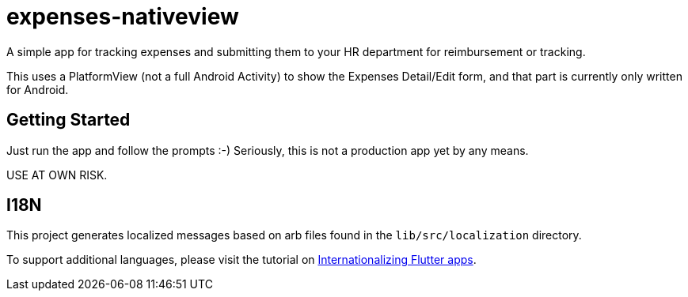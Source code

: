= expenses-nativeview

A simple app for tracking expenses and submitting them to your HR department for reimbursement or tracking.

This uses a PlatformView (not a full Android Activity) to show the Expenses Detail/Edit form, and that part is currently only written for Android.

== Getting Started

Just run the app and follow the prompts :-)  Seriously,
this is not a production app yet by any means.

USE AT OWN RISK.

== I18N

This project generates localized messages based on arb files found in
the `lib/src/localization` directory.

To support additional languages, please visit the tutorial on
https://flutter.dev/docs/development/accessibility-and-localization/internationalization[
Internationalizing Flutter apps].

